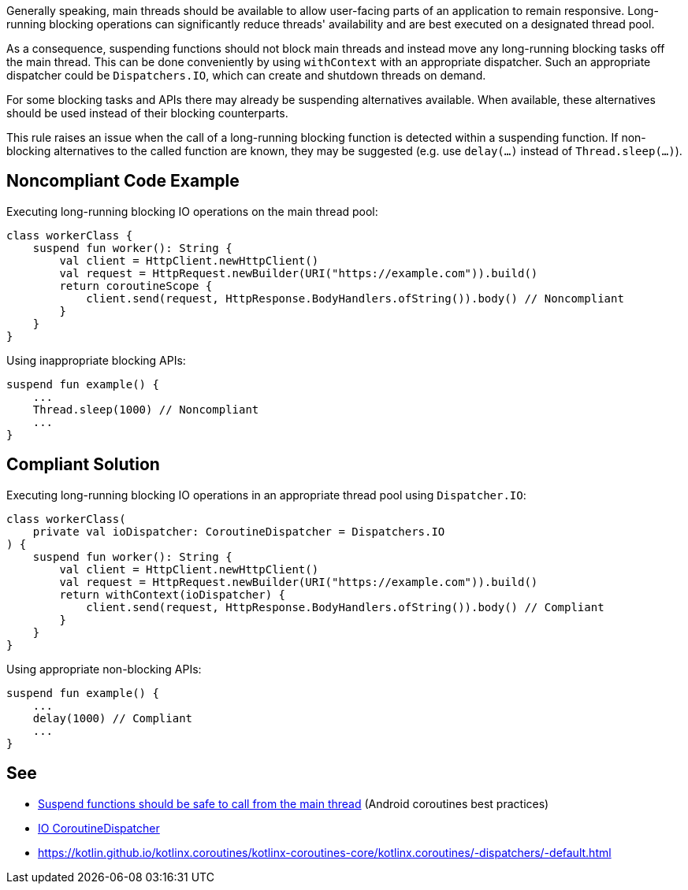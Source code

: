 Generally speaking, main threads should be available to allow user-facing parts of an application to remain responsive. Long-running blocking operations can significantly reduce threads' availability and are best executed on a designated thread pool.

As a consequence, suspending functions should not block main threads and instead move any long-running blocking tasks off the main thread. This can be done conveniently by using `withContext` with an appropriate dispatcher. Such an appropriate dispatcher could be `Dispatchers.IO`, which can create and shutdown threads on demand.

For some blocking tasks and APIs there may already be suspending alternatives available. When available, these alternatives should be used instead of their blocking counterparts.

This rule raises an issue when the call of a long-running blocking function is detected within a suspending function. If non-blocking alternatives to the called function are known, they may be suggested (e.g. use `delay(...)` instead of `Thread.sleep(...)`).

== Noncompliant Code Example
Executing long-running blocking IO operations on the main thread pool:
----
class workerClass {
    suspend fun worker(): String {
        val client = HttpClient.newHttpClient()
        val request = HttpRequest.newBuilder(URI("https://example.com")).build()
        return coroutineScope {
            client.send(request, HttpResponse.BodyHandlers.ofString()).body() // Noncompliant
        }
    }
}
----

Using inappropriate blocking APIs:
----
suspend fun example() {
    ...
    Thread.sleep(1000) // Noncompliant
    ...
}
----

== Compliant Solution
Executing long-running blocking IO operations in an appropriate thread pool using `Dispatcher.IO`:
----
class workerClass(
    private val ioDispatcher: CoroutineDispatcher = Dispatchers.IO
) {
    suspend fun worker(): String {
        val client = HttpClient.newHttpClient()
        val request = HttpRequest.newBuilder(URI("https://example.com")).build()
        return withContext(ioDispatcher) {
            client.send(request, HttpResponse.BodyHandlers.ofString()).body() // Compliant
        }
    }
}
----

Using appropriate non-blocking APIs:
----
suspend fun example() {
    ...
    delay(1000) // Compliant
    ...
}
----

== See

* https://developer.android.com/kotlin/coroutines/coroutines-best-practices#main-safe[Suspend functions should be safe to call from the main thread] (Android coroutines best practices)
* https://kotlin.github.io/kotlinx.coroutines/kotlinx-coroutines-core/kotlinx.coroutines/-dispatchers/-i-o.html[IO CoroutineDispatcher]
* https://kotlin.github.io/kotlinx.coroutines/kotlinx-coroutines-core/kotlinx.coroutines/-dispatchers/-default.html
